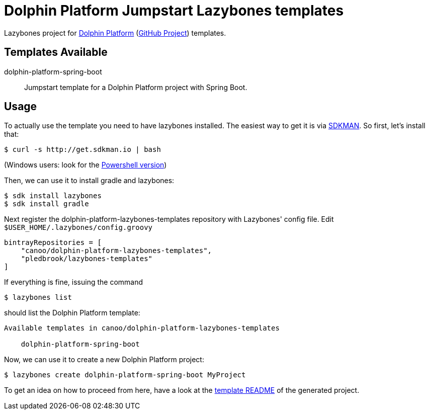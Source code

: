 = Dolphin Platform Jumpstart Lazybones templates

Lazybones project for http://dolphin-platform.io[Dolphin Platform] (https://github.com/canoo/dolphin-platform[GitHub Project]) templates.

== Templates Available

dolphin-platform-spring-boot:: Jumpstart template for a Dolphin Platform project with Spring Boot.


== Usage

To actually use the template you need to have lazybones installed. The easiest way to get it is via  http://sdkman.io/[SDKMAN].
So first, let's install that:

----
$ curl -s http://get.sdkman.io | bash
----

(Windows users: look for the https://github.com/flofreud/posh-gvm[Powershell version])

Then, we can use it to install gradle and lazybones:

----
$ sdk install lazybones
$ sdk install gradle
----

Next register the dolphin-platform-lazybones-templates repository with Lazybones' config file. Edit `$USER_HOME/.lazybones/config.groovy`

----
bintrayRepositories = [
    "canoo/dolphin-platform-lazybones-templates",
    "pledbrook/lazybones-templates"
]
----

If everything is fine, issuing the command

----
$ lazybones list
----

should list the Dolphin Platform template:

----
Available templates in canoo/dolphin-platform-lazybones-templates

    dolphin-platform-spring-boot
----

Now, we can use it to create a new Dolphin Platform project:

----
$ lazybones create dolphin-platform-spring-boot MyProject
----

To get an idea on how to proceed from here, have a look at the https://github.com/canoo/dolphin-platform-lazybones-templates/blob/master/templates/dolphin-platform-spring-boot/README.adoc[template README] of the generated project.
